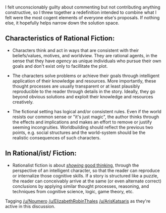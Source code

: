 :PROPERTIES:
:Author: nytelios
:Score: 2
:DateUnix: 1532561927.0
:DateShort: 2018-Jul-26
:END:

I felt unconscionably guilty about commenting but not contributing anything constructive, so I threw together a redefinition intended to combine what I felt were the most cogent elements of everyone else's proposals. If nothing else, it hopefully helps narrow down the solution space.

** Characteristics of Rational Fiction:
   :PROPERTIES:
   :CUSTOM_ID: characteristics-of-rational-fiction
   :END:

- Characters think and act in ways that are consistent with their beliefs/values, motives, and worldview. They are rational agents, in the sense that they have /agency/ as unique individuals who pursue their own goals and don't exist only to facillitate the plot.

- The characters solve problems or achieve their goals through intelligent application of their knowledge and resources. More importantly, these thought processes are usually transparent or at least plausibly reproducible to the reader through details in the story. Ideally, they go beyond obvious solutions and exploit their knowledge and resources creatively.

- The fictional setting has logical and/or consistent rules. Even if the world resists our common sense or "it's just magic", the author thinks through the effects and implications and makes an effort to remove or justify seeming incongruities. Worldbuilding should reflect the previous two points, e.g. social structures and the world-system should be the realistic consequences of such characters.

** In Rational/ist/ Fiction:
   :PROPERTIES:
   :CUSTOM_ID: in-rationalist-fiction
   :END:

- Rationalist fiction is about [[http://yudkowsky.tumblr.com/writing/level3intelligent][/showing/ good thinking]], through the perspective of an intelligent character, so that the reader can reproduce or internalize those cognitive skills. If a story is structured like a puzzle, the reader can conceivably arrive at the same (or even alternate correct) conclusions by applying similar thought processes, reasoning, and techniques from cognitive science, logic, game theory, etc.

Tagging [[/u/Noumero]] [[/u/ElizabethRobinThales]] [[/u/ArisKatsaris]] as they're active in this discussion.